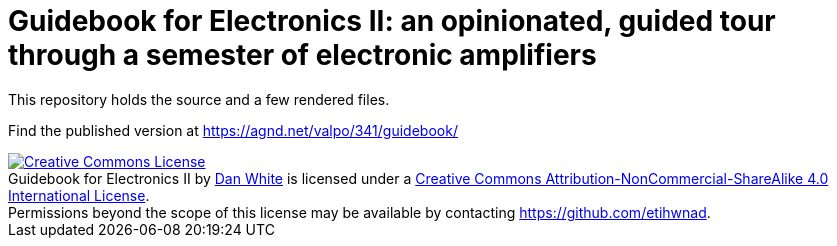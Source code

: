 = Guidebook for Electronics II: an opinionated, guided tour through a semester of electronic amplifiers

This repository holds the source and a few rendered files.

Find the published version at https://agnd.net/valpo/341/guidebook/



[#license]
++++
<a rel="license" href="http://creativecommons.org/licenses/by-nc-sa/4.0/"><img alt="Creative Commons License" style="border-width:0" src="https://i.creativecommons.org/l/by-nc-sa/4.0/80x15.png" /></a><br /><span xmlns:dct="http://purl.org/dc/terms/" property="dct:title">Guidebook for Electronics II</span> by <a xmlns:cc="http://creativecommons.org/ns#" href="https://agnd.net/valpo/341/guidebook" property="cc:attributionName" rel="cc:attributionURL">Dan White</a> is licensed under a <a rel="license" href="http://creativecommons.org/licenses/by-nc-sa/4.0/">Creative Commons Attribution-NonCommercial-ShareAlike 4.0 International License</a>.<br />Permissions beyond the scope of this license may be available by contacting <a xmlns:cc="http://creativecommons.org/ns#" href="https://github.com/etihwnad" rel="cc:morePermissions">https://github.com/etihwnad</a>.
++++
